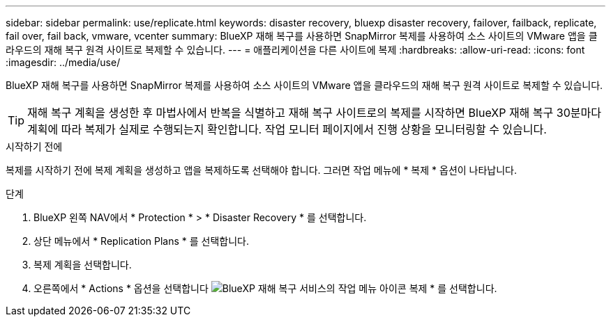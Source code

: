 ---
sidebar: sidebar 
permalink: use/replicate.html 
keywords: disaster recovery, bluexp disaster recovery, failover, failback, replicate, fail over, fail back, vmware, vcenter 
summary: BlueXP 재해 복구를 사용하면 SnapMirror 복제를 사용하여 소스 사이트의 VMware 앱을 클라우드의 재해 복구 원격 사이트로 복제할 수 있습니다. 
---
= 애플리케이션을 다른 사이트에 복제
:hardbreaks:
:allow-uri-read: 
:icons: font
:imagesdir: ../media/use/


[role="lead"]
BlueXP 재해 복구를 사용하면 SnapMirror 복제를 사용하여 소스 사이트의 VMware 앱을 클라우드의 재해 복구 원격 사이트로 복제할 수 있습니다.


TIP: 재해 복구 계획을 생성한 후 마법사에서 반복을 식별하고 재해 복구 사이트로의 복제를 시작하면 BlueXP 재해 복구 30분마다 계획에 따라 복제가 실제로 수행되는지 확인합니다. 작업 모니터 페이지에서 진행 상황을 모니터링할 수 있습니다.

.시작하기 전에
복제를 시작하기 전에 복제 계획을 생성하고 앱을 복제하도록 선택해야 합니다. 그러면 작업 메뉴에 * 복제 * 옵션이 나타납니다.

.단계
. BlueXP 왼쪽 NAV에서 * Protection * > * Disaster Recovery * 를 선택합니다.
. 상단 메뉴에서 * Replication Plans * 를 선택합니다.
. 복제 계획을 선택합니다.
. 오른쪽에서 * Actions * 옵션을 선택합니다 image:../use/icon-horizontal-dots.png["BlueXP 재해 복구 서비스의 작업 메뉴 아이콘"] 복제 * 를 선택합니다.

